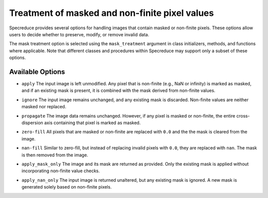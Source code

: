 .. _mask_treatment:

Treatment of masked and non-finite pixel values
===============================================

Specreduce provides several options for handling images that contain masked or non-finite pixels.
These options allow users to decide whether to preserve, modify, or remove invalid data.

The mask treatment option is selected using the ``mask_treatment`` argument in class initializers,
methods, and functions where applicable. Note that different classes and procedures within Specreduce
may support only a subset of these options.

Available Options
-----------------

- ``apply``
  The input image is left unmodified. Any pixel that is non-finite (e.g., NaN or infinity) is marked as
  masked, and if an existing mask is present, it is combined with the mask derived from non-finite values.

.. image:: fig_masking_apply.svg

- ``ignore``
  The input image remains unchanged, and any existing mask is discarded. Non-finite values are neither
  masked nor replaced.

.. image:: fig_masking_ignore.svg

- ``propagate``
  The image data remains unchanged. However, if any pixel is masked or non-finite, the entire
  cross-dispersion axis containing that pixel is marked as masked.

.. image:: fig_masking_propagate.svg

- ``zero-fill``
  All pixels that are masked or non-finite are replaced with ``0.0`` and the the mask
  is cleared from the image.

.. image:: fig_masking_zero_fill.svg

- ``nan-fill``
  Similar to zero-fill, but instead of replacing invalid pixels with ``0.0``, they are replaced
  with ``nan``. The mask is then removed from the image.

.. image:: fig_masking_nan_fill.svg

- ``apply_mask_only``
  The image and its mask are returned as provided. Only the existing mask is applied without
  incorporating non-finite value checks.

.. image:: fig_masking_apply_mask_only.svg

- ``apply_nan_only``
  The input image is returned unaltered, but any existing mask is ignored. A new mask is generated
  solely based on non-finite pixels.

.. image:: fig_masking_apply_nan_only.svg